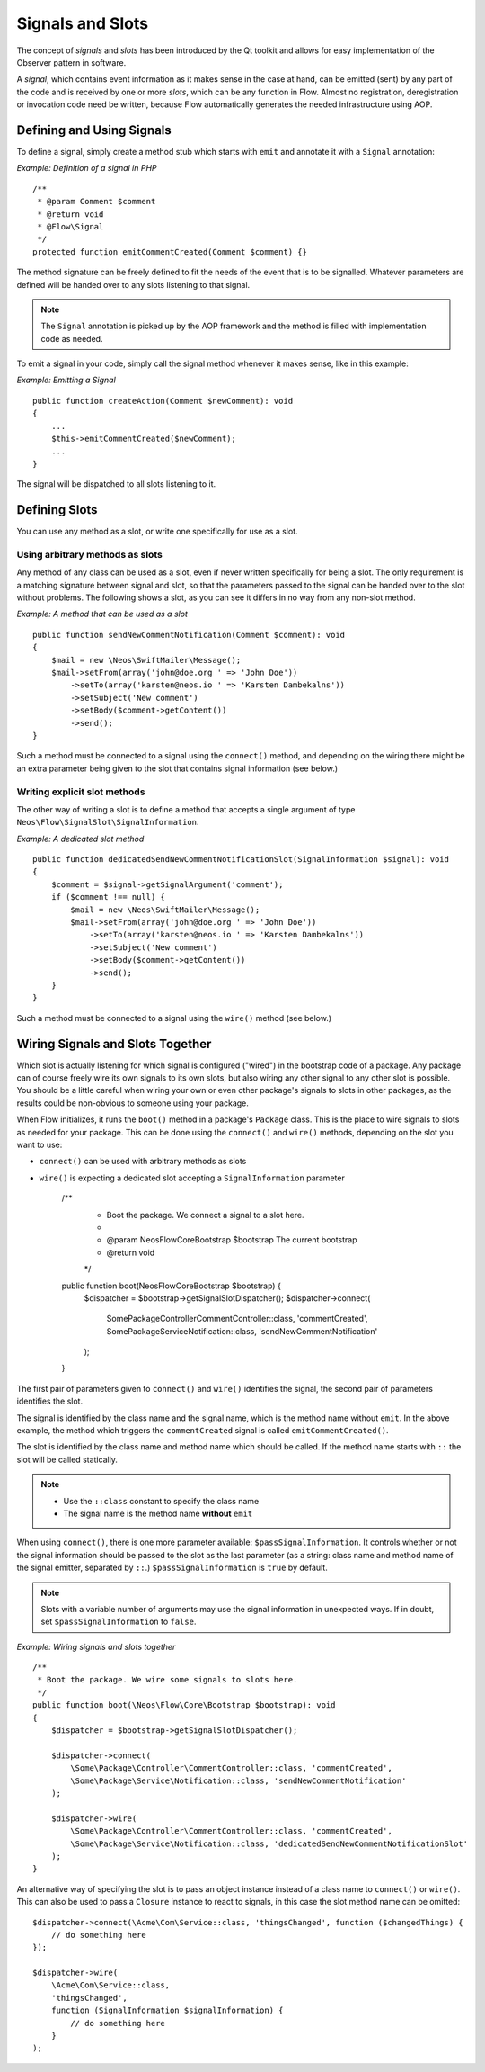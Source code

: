 =================
Signals and Slots
=================

.. sectionauthor:: Karsten Dambekalns <karsten@neos.io>

The concept of *signals* and *slots* has been introduced by the Qt toolkit and allows
for easy implementation of the Observer pattern in software.

A *signal*, which contains event information as it makes sense in the case at hand, can be
emitted (sent) by any part of the code and is received by one or more *slots*, which can be
any function in Flow. Almost no registration, deregistration or invocation code need be
written, because Flow automatically generates the needed infrastructure using AOP.

Defining and Using Signals
==========================

To define a signal, simply create a method stub which starts with ``emit`` and
annotate it with a ``Signal`` annotation:

*Example: Definition of a signal in PHP* ::

    /**
     * @param Comment $comment
     * @return void
     * @Flow\Signal
     */
    protected function emitCommentCreated(Comment $comment) {}

The method signature can be freely defined to fit the needs of the event that is to be
signalled. Whatever parameters are defined will be handed over to any slots
listening to that signal.

.. note::

	The ``Signal`` annotation is picked up by the AOP framework and the method is filled
	with implementation code as needed.

To emit a signal in your code, simply call the signal method whenever it makes sense,
like in this example:

*Example: Emitting a Signal* ::

    public function createAction(Comment $newComment): void
    {
        ...
        $this->emitCommentCreated($newComment);
        ...
    }

The signal will be dispatched to all slots listening to it.

Defining Slots
==============

You can use any method as a slot, or write one specifically for use as a slot.

Using arbitrary methods as slots
--------------------------------

Any method of any class can be used as a slot, even if never written specifically
for being a slot. The only requirement is a matching signature between signal and
slot, so that the parameters passed to the signal can be handed over to the slot
without problems. The following shows a slot, as you can see it differs in no way
from any non-slot method.

*Example: A method that can be used as a slot* ::

    public function sendNewCommentNotification(Comment $comment): void
    {
        $mail = new \Neos\SwiftMailer\Message();
        $mail->setFrom(array('john@doe.org ' => 'John Doe'))
            ->setTo(array('karsten@neos.io ' => 'Karsten Dambekalns'))
            ->setSubject('New comment')
            ->setBody($comment->getContent())
            ->send();
    }

Such a method must be connected to a signal using the ``connect()`` method, and
depending on the wiring there might be an extra parameter being given to the slot that
contains signal information (see below.)


Writing explicit slot methods
-----------------------------

The other way of writing a slot is to define a method that accepts a single argument
of type ``Neos\Flow\SignalSlot\SignalInformation``.

*Example: A dedicated slot method* ::

    public function dedicatedSendNewCommentNotificationSlot(SignalInformation $signal): void
    {
        $comment = $signal->getSignalArgument('comment');
        if ($comment !== null) {
            $mail = new \Neos\SwiftMailer\Message();
            $mail->setFrom(array('john@doe.org ' => 'John Doe'))
                ->setTo(array('karsten@neos.io ' => 'Karsten Dambekalns'))
                ->setSubject('New comment')
                ->setBody($comment->getContent())
                ->send();
        }
    }

Such a method must be connected to a signal using the ``wire()`` method (see below.)

Wiring Signals and Slots Together
=================================

Which slot is actually listening for which signal is configured ("wired") in the bootstrap
code of a package. Any package can of course freely wire its own signals to its own
slots, but also wiring any other signal to any other slot is possible. You should be a
little careful when wiring your own or even other package's signals to slots in other
packages, as the results could be non-obvious to someone using your package.

When Flow initializes, it runs the ``boot()`` method in a package's ``Package`` class. This
is the place to wire signals to slots as needed for your package. This can be done using
the ``connect()`` and ``wire()`` methods, depending on the slot you want to use:

- ``connect()`` can be used with arbitrary methods as slots
- ``wire()`` is expecting a dedicated slot accepting a ``SignalInformation`` parameter

	/**
	 * Boot the package. We connect a signal to a slot here.
	 *
	 * @param \Neos\Flow\Core\Bootstrap $bootstrap The current bootstrap
	 * @return void
	 */
	public function boot(\Neos\Flow\Core\Bootstrap $bootstrap) {
		$dispatcher = $bootstrap->getSignalSlotDispatcher();
		$dispatcher->connect(
			\Some\Package\Controller\CommentController::class, 'commentCreated',
			\Some\Package\Service\Notification::class, 'sendNewCommentNotification'
		);
	}

The first pair of parameters given to ``connect()`` and ``wire()`` identifies the signal,
the second pair of parameters identifies the slot.

The signal is identified by the class name and the signal name, which is the method name
without ``emit``. In the above example, the method which triggers the ``commentCreated``
signal is called ``emitCommentCreated()``.

The slot is identified by the class name and method name which should be called. If the
method name starts with ``::`` the slot will be called statically.

.. note::
   - Use the ``::class`` constant to specify the class name
   - The signal name is the method name **without** ``emit``

When using ``connect()``, there is one more parameter available: ``$passSignalInformation``.
It controls whether or not the signal information should be passed to the slot as the
last parameter (as a string: class name and method name of the signal emitter, separated
by ``::``.) ``$passSignalInformation`` is ``true`` by default.

.. note:: Slots with a variable number of arguments may use the signal information in
   unexpected ways. If in doubt, set ``$passSignalInformation`` to ``false``.

*Example: Wiring signals and slots together* ::

    /**
     * Boot the package. We wire some signals to slots here.
     */
    public function boot(\Neos\Flow\Core\Bootstrap $bootstrap): void
    {
        $dispatcher = $bootstrap->getSignalSlotDispatcher();

        $dispatcher->connect(
            \Some\Package\Controller\CommentController::class, 'commentCreated',
            \Some\Package\Service\Notification::class, 'sendNewCommentNotification'
        );

        $dispatcher->wire(
            \Some\Package\Controller\CommentController::class, 'commentCreated',
            \Some\Package\Service\Notification::class, 'dedicatedSendNewCommentNotificationSlot'
        );
    }

An alternative way of specifying the slot is to pass an object instance instead of a
class name to ``connect()`` or ``wire()``. This can also be used to pass a ``Closure``
instance to react to signals, in this case the slot method name can be omitted::

    $dispatcher->connect(\Acme\Com\Service::class, 'thingsChanged', function ($changedThings) {
        // do something here
    });

    $dispatcher->wire(
        \Acme\Com\Service::class,
        'thingsChanged',
        function (SignalInformation $signalInformation) {
            // do something here
        }
    );

